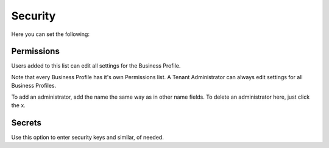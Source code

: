 Security
===========================================
Here you can set the following:

Permissions
************
Users added to this list can edit all settings for the Business Profile. 

.. image:: business-profile-permissions.png

Note that every Business Profile has it's own Permissions list. A Tenant Administrator can always edit settings for all Business Profiles.

To add an administrator, add the name the same way as in other name fields. To delete an administrator here, just click the x. 

Secrets
********
Use this option to enter security keys and similar, of needed.

